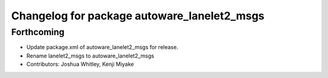 ^^^^^^^^^^^^^^^^^^^^^^^^^^^^^^^^^^^^^^^^^^^^
Changelog for package autoware_lanelet2_msgs
^^^^^^^^^^^^^^^^^^^^^^^^^^^^^^^^^^^^^^^^^^^^

Forthcoming
-----------
* Update package.xml of autoware_lanelet2_msgs for release.
* Rename lanelet2_msgs to autoware_lanelet2_msgs
* Contributors: Joshua Whitley, Kenji Miyake
